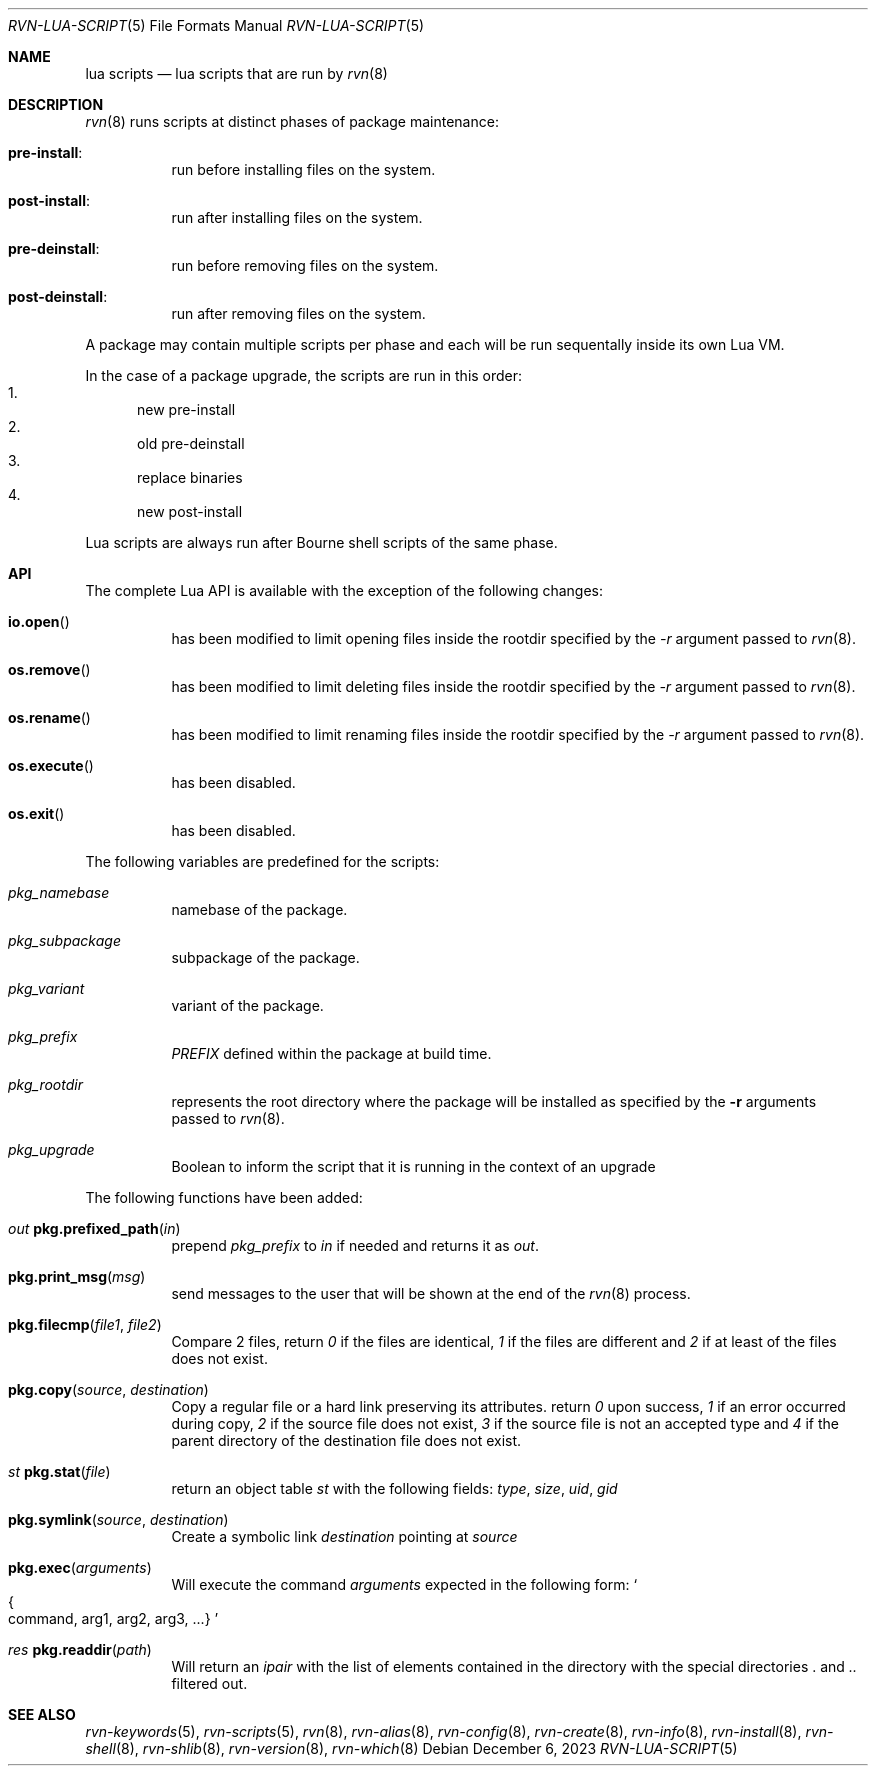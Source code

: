 .Dd December 6, 2023
.Dt RVN-LUA-SCRIPT 5
.Os
.Sh NAME
.Nm "lua scripts"
.Nd lua scripts that are run by
.Xr rvn 8
.Sh DESCRIPTION
.Xr rvn 8
runs scripts at distinct phases of package maintenance:
.Bl -tag -width Ds
.It Cm pre-install :
run before installing files on the system.
.It Cm post-install :
run after installing files on the system.
.It Cm pre-deinstall :
run before removing files on the system.
.It Cm post-deinstall :
run after removing files on the system.
.El
.Pp
A package may contain multiple scripts per phase and each will be run
sequentally inside its own Lua VM.
.Pp
In the case of a package upgrade, the scripts are run in this order:
.Bl -enum -compact
.It
new pre-install
.It
old pre-deinstall
.It
replace binaries
.It
new post-install
.El
.Pp
Lua scripts are always run after Bourne shell scripts of the same phase.
.Sh API
The complete Lua API is available with the exception of the following changes:
.Bl -tag -width Ds
.It Fn io.open
has been modified to limit opening files inside the rootdir
specified by the
.Ar -r
argument passed to
.Xr rvn 8 .
.It Fn os.remove
has been modified to limit deleting files inside the rootdir
specified by the
.Ar -r
argument passed to
.Xr rvn 8 .
.It Fn os.rename
has been modified to limit renaming files inside the rootdir
specified by the
.Ar -r
argument passed to
.Xr rvn 8 .
.It Fn os.execute
has been disabled.
.It Fn os.exit
has been disabled.
.El
.Pp
The following variables are predefined for the scripts:
.Bl -tag -width Ds
.It Va pkg_namebase
namebase of the package.
.It Va pkg_subpackage
subpackage of the package.
.It Va pkg_variant
variant of the package.
.It Va pkg_prefix
.Va PREFIX
defined within the package at build time.
.It Va pkg_rootdir
represents the root directory where the package will be installed as specified
by the
.Fl r
arguments passed to
.Xr rvn 8 .
.It Va pkg_upgrade
Boolean to inform the script that it is running in the context of an upgrade
.El
.Pp
The following functions have been added:
.Bl -tag -width Ds
.It Ft out Fn pkg.prefixed_path "in"
prepend
.Va pkg_prefix
to
.Ar in
if needed and returns it as
.Ft out .
.It Fn pkg.print_msg "msg"
send messages to the user that will be shown at the end of the
.Xr rvn 8
process.
.It Fn pkg.filecmp "file1" "file2"
Compare 2 files, return
.Va 0
if the files are identical,
.Va 1
if the files are different and
.Va 2
if at least of the files does not exist.
.It Fn pkg.copy "source" "destination"
Copy a regular file or a hard link preserving its attributes. return
.Va 0
upon success,
.Va 1
if an error occurred during copy,
.Va 2
if the source file does not exist,
.Va 3
if the source file is not an accepted type and
.Va 4
if the parent directory of the destination file does not exist.
.It Ft st Fn pkg.stat "file"
return an object table
.Ft st
with the following fields:
.Va type ,
.Va size ,
.Va uid ,
.Va gid
.It Fn pkg.symlink "source" "destination"
Create a symbolic link
.Va destination
pointing at
.Va source
.It Fn pkg.exec arguments
Will execute the command
.Ar arguments
expected in the following form:
.So
.Bro command, arg1, arg2, arg3, ...
.Brc
.Sc
.It Ft res Fn pkg.readdir path
Will return an
.Va ipair
with the list of elements contained in the directory
with the special directories
.Va .
and
.Va ..
filtered out.
.El
.Sh SEE ALSO
.Xr rvn-keywords 5 ,
.Xr rvn-scripts 5 ,
.Xr rvn 8 ,
.Xr rvn-alias 8 ,
.Xr rvn-config 8 ,
.Xr rvn-create 8 ,
.Xr rvn-info 8 ,
.Xr rvn-install 8 ,
.Xr rvn-shell 8 ,
.Xr rvn-shlib 8 ,
.Xr rvn-version 8 ,
.Xr rvn-which 8
